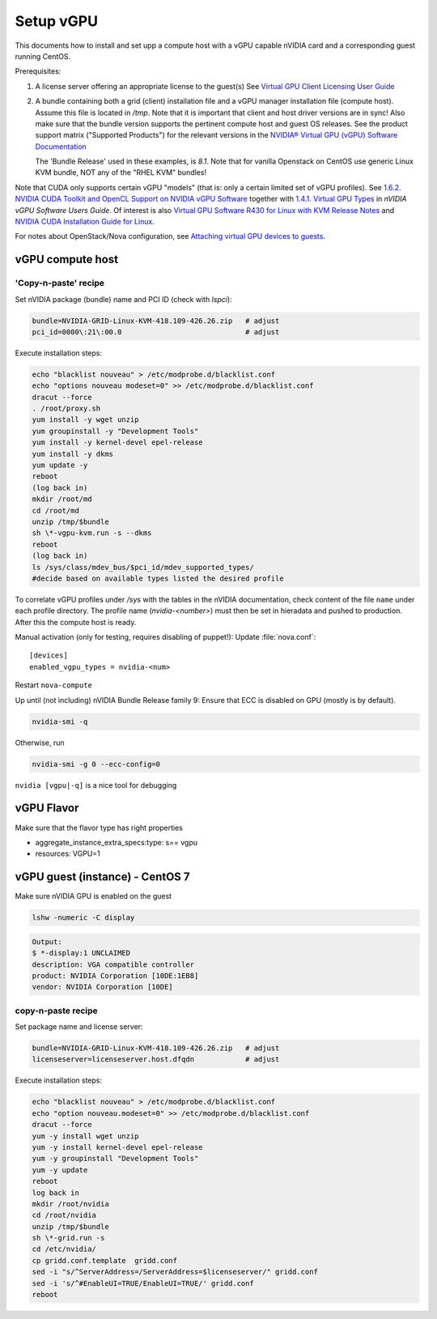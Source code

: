 ===========
Setup vGPU
===========

This documents how to install and set upp a compute host with a vGPU capable
nVIDIA card and a corresponding guest running CentOS.

Prerequisites:

1. A license server offering an appropriate license to the guest(s)
   See `Virtual GPU Client Licensing User Guide <https://docs.nvidia.com/grid/latest/grid-licensing-user-guide>`_


2. A bundle containing both a grid (client) installation file and a vGPU manager
   installation file (compute host). Assume this file is located in `/tmp`.
   Note that it is important that client and host driver versions are in sync!
   Also make sure that the bundle version supports the pertinent compute host
   and guest OS releases.
   See the product support matrix ("Supported Products") for the relevant
   versions in the `NVIDIA® Virtual GPU (vGPU) Software Documentation <https://docs.nvidia.com/grid/>`_

   The 'Bundle Release' used in these examples, is *8.1*.
   Note that for vanilla Openstack on CentOS use generic Linux KVM bundle, NOT
   any of the "RHEL KVM" bundles!


Note that CUDA only supports certain vGPU "models" (that is: only a certain
limited set of vGPU profiles). See `1.6.2. NVIDIA CUDA Toolkit and OpenCL
Support on NVIDIA vGPU Software <https://docs.nvidia.com/grid/latest/grid-vgpu-user-guide/index.html#cuda-open-cl-support-vgpu>`_
together with `1.4.1. Virtual GPU Types <https://docs.nvidia.com/grid/latest/grid-vgpu-user-guide/index.html#virtual-gpu-types-grid>`_
in *nVIDIA vGPU Software Users Guide*.
Of interest is also `Virtual GPU Software R430 for Linux with KVM Release Notes
<https://docs.nvidia.com/grid/latest/grid-vgpu-release-notes-generic-linux-kvm>`_
and `NVIDIA CUDA Installation Guide for Linux <https://docs.nvidia.com/cuda/cuda-installation-guide-linux/index.html>`_.

For notes about OpenStack/Nova configuration, see `Attaching virtual GPU
devices to guests <https://docs.openstack.org/nova/train/admin/virtual-gpu.html>`_.


vGPU compute host
-----------------

'Copy-n-paste' recipe
'''''''''''''''''''''

Set nVIDIA package (bundle) name and PCI ID (check with `lspci`):

.. code:: bash

    bundle=NVIDIA-GRID-Linux-KVM-418.109-426.26.zip   # adjust
    pci_id=0000\:21\:00.0                             # adjust

Execute installation steps:

.. code:: bash

    echo "blacklist nouveau" > /etc/modprobe.d/blacklist.conf
    echo "options nouveau modeset=0" >> /etc/modprobe.d/blacklist.conf
    dracut --force
    . /root/proxy.sh
    yum install -y wget unzip
    yum groupinstall -y "Development Tools"
    yum install -y kernel-devel epel-release
    yum install -y dkms
    yum update -y
    reboot
    (log back in)
    mkdir /root/md
    cd /root/md
    unzip /tmp/$bundle
    sh \*-vgpu-kvm.run -s --dkms
    reboot
    (log back in)
    ls /sys/class/mdev_bus/$pci_id/mdev_supported_types/
    #decide based on available types listed the desired profile

To correlate vGPU profiles under `/sys` with the tables in the nVIDIA
documentation, check content of the file ``name`` under each profile directory.
The profile name (`nvidia-<number>`) must then be set in hieradata and pushed to
production. After this the compute host is ready.

Manual activation (only for testing, requires disabling of puppet!):
Update :file:`nova.conf`::

	[devices]
	enabled_vgpu_types = nvidia-<num>

Restart ``nova-compute``

Up until (not including) nVIDIA Bundle Release family 9: Ensure that ECC is disabled on GPU
(mostly is by default).

.. code:: bash

	nvidia-smi -q

Otherwise, run

.. code:: bash

        nvidia-smi -g 0 --ecc-config=0

``nvidia [vgpu|-q]`` is a nice tool for debugging


vGPU Flavor
-----------
Make sure that the flavor type has right properties

- aggregate_instance_extra_specs:type: s== vgpu

- resources: VGPU=1


vGPU guest (instance) - CentOS 7
--------------------------------

Make sure nVIDIA GPU is enabled on the guest

.. code:: bash

	lshw -numeric -C display

.. code:: bash

	Output:
	$ *-display:1 UNCLAIMED
	description: VGA compatible controller
	product: NVIDIA Corporation [10DE:1EB8]
	vendor: NVIDIA Corporation [10DE]


copy-n-paste recipe
'''''''''''''''''''
Set package name and license server:

.. code:: bash

    bundle=NVIDIA-GRID-Linux-KVM-418.109-426.26.zip   # adjust
    licenseserver=licenseserver.host.dfqdn            # adjust

Execute installation steps:

.. code:: bash

    echo "blacklist nouveau" > /etc/modprobe.d/blacklist.conf
    echo "option nouveau.modeset=0" >> /etc/modprobe.d/blacklist.conf
    dracut --force
    yum -y install wget unzip
    yum -y install kernel-devel epel-release
    yum -y groupinstall "Development Tools"
    yum -y update
    reboot
    log back in
    mkdir /root/nvidia
    cd /root/nvidia
    unzip /tmp/$bundle
    sh \*-grid.run -s
    cd /etc/nvidia/
    cp gridd.conf.template  gridd.conf
    sed -i "s/^ServerAddress=/ServerAddress=$licenseserver/" gridd.conf
    sed -i 's/^#EnableUI=TRUE/EnableUI=TRUE/' gridd.conf
    reboot

